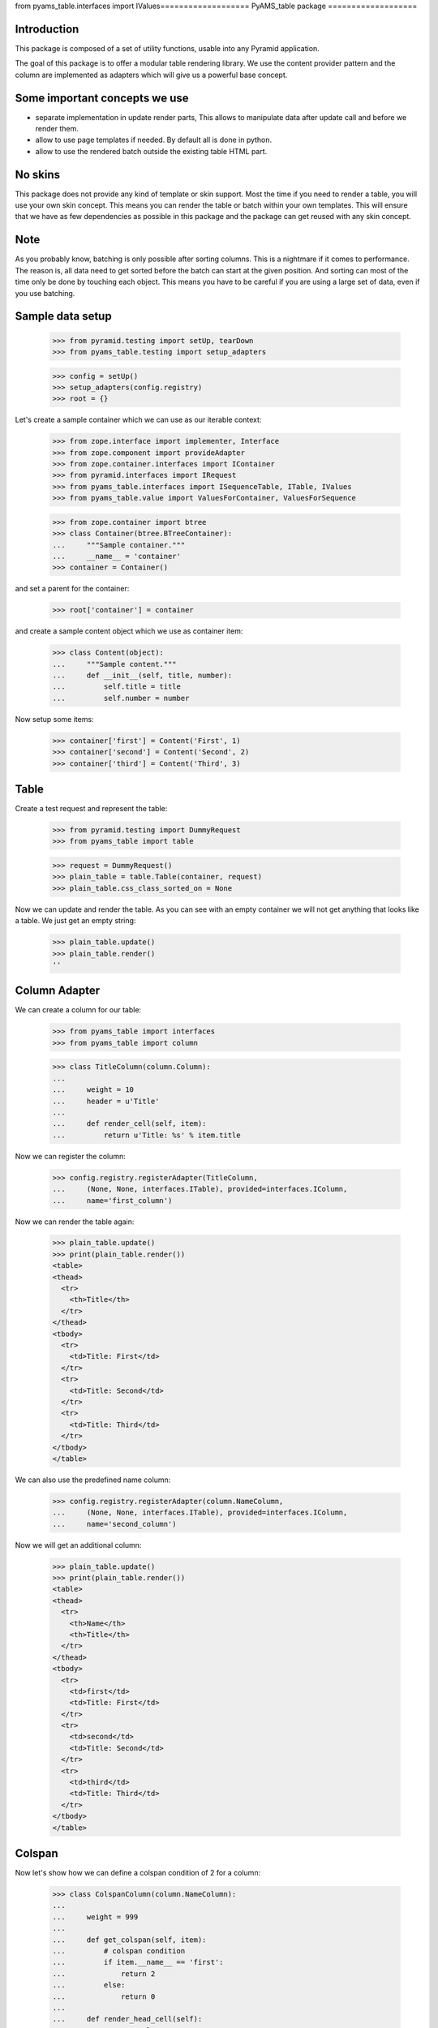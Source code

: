 from pyams_table.interfaces import IValues===================
PyAMS_table package
===================

Introduction
------------

This package is composed of a set of utility functions, usable into any Pyramid application.

The goal of this package is to offer a modular table rendering library. We use
the content provider pattern and the column are implemented as adapters which
will give us a powerful base concept.


Some important concepts we use
------------------------------

- separate implementation in update render parts, This allows to manipulate
  data after update call and before we render them.

- allow to use page templates if needed. By default all is done in python.

- allow to use the rendered batch outside the existing table HTML part.


No skins
--------

This package does not provide any kind of template or skin support. Most the
time if you need to render a table, you will use your own skin concept. This means
you can render the table or batch within your own templates. This will ensure
that we have as few dependencies as possible in this package and the package
can get reused with any skin concept.


Note
----

As you probably know, batching is only possible after sorting columns. This is
a nightmare if it comes to performance. The reason is, all data need to get
sorted before the batch can start at the given position. And sorting can most
of the time only be done by touching each object. This means you have to be careful
if you are using a large set of data, even if you use batching.


Sample data setup
-----------------

    >>> from pyramid.testing import setUp, tearDown
    >>> from pyams_table.testing import setup_adapters

    >>> config = setUp()
    >>> setup_adapters(config.registry)
    >>> root = {}
    
Let's create a sample container which we can use as our iterable context:

    >>> from zope.interface import implementer, Interface
    >>> from zope.component import provideAdapter
    >>> from zope.container.interfaces import IContainer
    >>> from pyramid.interfaces import IRequest
    >>> from pyams_table.interfaces import ISequenceTable, ITable, IValues
    >>> from pyams_table.value import ValuesForContainer, ValuesForSequence

    >>> from zope.container import btree
    >>> class Container(btree.BTreeContainer):
    ...     """Sample container."""
    ...     __name__ = 'container'
    >>> container = Container()

and set a parent for the container:

    >>> root['container'] = container

and create a sample content object which we use as container item:

    >>> class Content(object):
    ...     """Sample content."""
    ...     def __init__(self, title, number):
    ...         self.title = title
    ...         self.number = number

Now setup some items:

    >>> container['first'] = Content('First', 1)
    >>> container['second'] = Content('Second', 2)
    >>> container['third'] = Content('Third', 3)


Table
-----

Create a test request and represent the table:

    >>> from pyramid.testing import DummyRequest
    >>> from pyams_table import table
    
    >>> request = DummyRequest()
    >>> plain_table = table.Table(container, request)
    >>> plain_table.css_class_sorted_on = None

Now we can update and render the table. As you can see with an empty container
we will not get anything that looks like a table. We just get an empty string:

    >>> plain_table.update()
    >>> plain_table.render()
    ''


Column Adapter
--------------

We can create a column for our table:

    >>> from pyams_table import interfaces
    >>> from pyams_table import column

    >>> class TitleColumn(column.Column):
    ...
    ...     weight = 10
    ...     header = u'Title'
    ...
    ...     def render_cell(self, item):
    ...         return u'Title: %s' % item.title

Now we can register the column:

    >>> config.registry.registerAdapter(TitleColumn,
    ...     (None, None, interfaces.ITable), provided=interfaces.IColumn,
    ...     name='first_column')

Now we can render the table again:

    >>> plain_table.update()
    >>> print(plain_table.render())
    <table>
    <thead>
      <tr>
        <th>Title</th>
      </tr>
    </thead>
    <tbody>
      <tr>
        <td>Title: First</td>
      </tr>
      <tr>
        <td>Title: Second</td>
      </tr>
      <tr>
        <td>Title: Third</td>
      </tr>
    </tbody>
    </table>

We can also use the predefined name column:

    >>> config.registry.registerAdapter(column.NameColumn,
    ...     (None, None, interfaces.ITable), provided=interfaces.IColumn,
    ...     name='second_column')

Now we will get an additional column:

    >>> plain_table.update()
    >>> print(plain_table.render())
    <table>
    <thead>
      <tr>
        <th>Name</th>
        <th>Title</th>
      </tr>
    </thead>
    <tbody>
      <tr>
        <td>first</td>
        <td>Title: First</td>
      </tr>
      <tr>
        <td>second</td>
        <td>Title: Second</td>
      </tr>
      <tr>
        <td>third</td>
        <td>Title: Third</td>
      </tr>
    </tbody>
    </table>


Colspan
-------

Now let's show how we can define a colspan condition of 2 for a column:

    >>> class ColspanColumn(column.NameColumn):
    ...
    ...     weight = 999
    ...
    ...     def get_colspan(self, item):
    ...         # colspan condition
    ...         if item.__name__ == 'first':
    ...             return 2
    ...         else:
    ...             return 0
    ...
    ...     def render_head_cell(self):
    ...         return 'Colspan'
    ...
    ...     def render_cell(self, item):
    ...         return 'colspan: %s' % item.title

Now we register this column adapter as colspanColumn:

    >>> config.registry.registerAdapter(ColspanColumn,
    ...     (None, None, interfaces.ITable), provided=interfaces.IColumn,
    ...      name='colspan_column')

Now you can see that the colspan of the ColspanAdapter is larger than the table.
This will raise a ValueError:

    >>> plain_table.update()
    Traceback (most recent call last):
    ...
    ValueError: Colspan for column '<ColspanColumn 'colspan_column'>' is larger than the table.

But if we set the column as first row, it will render the colspan correctly:

    >>> class CorrectColspanColumn(ColspanColumn):
    ...     """Colspan with correct weight."""
    ...
    ...     weight = -1  # NameColumn is 0

Register and render the table again:

    >>> config.registry.registerAdapter(CorrectColspanColumn,
    ...     (None, None, interfaces.ITable), provided=interfaces.IColumn,
    ...      name='colspan_column')

    >>> plain_table.update()
    >>> print(plain_table.render())
    <table>
    <thead>
      <tr>
        <th>Colspan</th>
        <th>Name</th>
        <th>Title</th>
      </tr>
    </thead>
    <tbody>
      <tr>
        <td colspan="2">colspan: First</td>
        <td>Title: First</td>
      </tr>
      <tr>
        <td>colspan: Second</td>
        <td>second</td>
        <td>Title: Second</td>
      </tr>
      <tr>
        <td>colspan: Third</td>
        <td>third</td>
        <td>Title: Third</td>
      </tr>
    </tbody>
    </table>


Setup columns
-------------

The existing implementation allows us to define a table in a class without
using the modular adapter pattern for columns.

First we need to define a column which can render a value for our items:

    >>> class SimpleColumn(column.Column):
    ...
    ...     weight = 0
    ...
    ...     def render_cell(self, item):
    ...         return item.title

Let's define our table which defines the columns explicitly. you can also see
that we do not return the columns in the correct order:

    >>> class PrivateTable(table.Table):
    ...     css_class_sorted_on = None
    ...
    ...     def setup_columns(self):
    ...         first_column = TitleColumn(self.context, self.request, self)
    ...         first_column.__name__ = 'title'
    ...         first_column.weight = 1
    ...         second_column = SimpleColumn(self.context, self.request, self)
    ...         second_column.__name__ = 'simple'
    ...         second_column.weight = 2
    ...         second_column.header = 'The second column'
    ...         return [second_column, first_column]

Now we can create, update and render the table and see that this renders a nice
table too:

    >>> private_table = PrivateTable(container, request)
    >>> private_table.update()
    >>> print(private_table.render())
    <table>
    <thead>
      <tr>
        <th>Title</th>
        <th>The second column</th>
      </tr>
    </thead>
    <tbody>
      <tr>
        <td>Title: First</td>
        <td>First</td>
      </tr>
      <tr>
        <td>Title: Second</td>
        <td>Second</td>
      </tr>
      <tr>
        <td>Title: Third</td>
        <td>Third</td>
      </tr>
    </tbody>
    </table>


Cascading Style Sheet
---------------------

Our table and column implementation supports CSS class assignment. Let's define
a table and columns with some css class values:

    >>> class CSSTable(table.Table):
    ...
    ...     css_classes = {'table': 'table',
    ...                    'thead': 'thead',
    ...                    'tbody': 'tbody',
    ...                    'th': 'th',
    ...                    'tr': 'tr',
    ...                    'td': 'td'}
    ...     css_class_sorted_on = None
    ...
    ...     def setup_columns(self):
    ...         first_column = TitleColumn(self.context, self.request, self)
    ...         first_column.__name__ = 'title'
    ...         first_column.__parent__ = self
    ...         first_column.weight = 1
    ...         first_column.css_classes = {'th':'thCol', 'td':'tdCol'}
    ...         second_column = SimpleColumn(self.context, self.request, self)
    ...         second_column.__name__ = 'simple'
    ...         second_column.__parent__ = self
    ...         second_column.weight = 2
    ...         second_column.header = 'The second column'
    ...         return [second_column, first_column]

Now let's see if we got the css class assigned which we defined in the table and
column. Note that the ``th`` and ``td`` got CSS declarations from the table and
from the column:

    >>> css_table = CSSTable(container, request)
    >>> css_table.update()
    >>> print(css_table.render())
    <table class="table">
    <thead class="thead">
      <tr class="tr">
        <th class="thCol th">Title</th>
        <th class="th">The second column</th>
      </tr>
    </thead>
    <tbody class="tbody">
      <tr class="tr">
        <td class="tdCol td">Title: First</td>
        <td class="td">First</td>
      </tr>
      <tr class="tr">
        <td class="tdCol td">Title: Second</td>
        <td class="td">Second</td>
      </tr>
      <tr class="tr">
        <td class="tdCol td">Title: Third</td>
        <td class="td">Third</td>
      </tr>
    </tbody>
    </table>


Alternating table
-----------------

We offer built in support for alternating table rows based on even and odd CSS
classes. Let's define a table including other CSS classes. For even/odd support,
we only need to define the ``css_class_even`` and ``css_class_odd`` CSS classes:

    >>> class AlternatingTable(table.Table):
    ...
    ...     css_classes = {'table': 'table',
    ...                    'thead': 'thead',
    ...                    'tbody': 'tbody',
    ...                    'th': 'th',
    ...                    'tr': 'tr',
    ...                    'td': 'td'}
    ...
    ...     css_class_even = 'even'
    ...     css_class_odd = 'odd'
    ...     css_class_sorted_on = None
    ...
    ...     def setup_columns(self):
    ...         first_column = TitleColumn(self.context, self.request, self)
    ...         first_column.__name__ = 'title'
    ...         first_column.__parent__ = self
    ...         first_column.weight = 1
    ...         first_column.css_classes = {'th':'thCol', 'td':'tdCol'}
    ...         second_column = SimpleColumn(self.context, self.request, self)
    ...         second_column.__name__ = 'simple'
    ...         second_column.__parent__ = self
    ...         second_column.weight = 2
    ...         second_column.header = 'The second column'
    ...         return [second_column, first_column]

Now update and render the new table. As you can see the given ``tr`` class is
added to the even and odd classes:

    >>> alternating_table = AlternatingTable(container, request)
    >>> alternating_table.update()
    >>> print(alternating_table.render())
    <table class="table">
    <thead class="thead">
      <tr class="tr">
        <th class="thCol th">Title</th>
        <th class="th">The second column</th>
      </tr>
    </thead>
    <tbody class="tbody">
      <tr class="even tr">
        <td class="tdCol td">Title: First</td>
        <td class="td">First</td>
      </tr>
      <tr class="odd tr">
        <td class="tdCol td">Title: Second</td>
        <td class="td">Second</td>
      </tr>
      <tr class="even tr">
        <td class="tdCol td">Title: Third</td>
        <td class="td">Third</td>
      </tr>
    </tbody>
    </table>


Class based Table setup
-----------------------

There is a more elegant way to define table rows at class level. We offer
a method which you can use if you need to define some columns called
``addColumn``. Before we define the table. let's define some cell renderer:

    >>> def head_cell_renderer():
    ...     return 'My items'

    >>> def cell_renderer(item):
    ...     return '%s item' % item.title

Now we can define our table and use the custom cell renderer:

    >>> class AddColumnTable(table.Table):
    ...
    ...     css_classes = {'table': 'table',
    ...                    'thead': 'thead',
    ...                    'tbody': 'tbody',
    ...                    'th': 'th',
    ...                    'tr': 'tr',
    ...                    'td': 'td'}
    ...
    ...     css_class_even = 'even'
    ...     css_class_odd = 'odd'
    ...     css_class_sorted_on = None
    ...
    ...     def setup_columns(self):
    ...         return [
    ...             column.add_column(self, TitleColumn, 'title',
    ...                               cell_renderer=cell_renderer,
    ...                               head_cell_renderer=head_cell_renderer,
    ...                               weight=1, colspan=0),
    ...             column.add_column(self, SimpleColumn, name='simple',
    ...                              weight=2, header='The second column',
    ...                              css_classes = {'th':'thCol', 'td':'tdCol'})
    ...             ]

Add some more content::

    >>> container[u'fourth'] = Content('Fourth', 4)
    >>> container[u'zero'] = Content('Zero', 0)

    >>> add_column_table = AddColumnTable(container, request)
    >>> add_column_table.update()
    >>> print(add_column_table.render())
    <table class="table">
    <thead class="thead">
      <tr class="tr">
        <th class="th">My items</th>
        <th class="thCol th">The second column</th>
      </tr>
    </thead>
    <tbody class="tbody">
      <tr class="even tr">
        <td class="td">First item</td>
        <td class="tdCol td">First</td>
      </tr>
      <tr class="odd tr">
        <td class="td">Fourth item</td>
        <td class="tdCol td">Fourth</td>
      </tr>
      <tr class="even tr">
        <td class="td">Second item</td>
        <td class="tdCol td">Second</td>
      </tr>
      <tr class="odd tr">
        <td class="td">Third item</td>
        <td class="tdCol td">Third</td>
      </tr>
      <tr class="even tr">
        <td class="td">Zero item</td>
        <td class="tdCol td">Zero</td>
      </tr>
    </tbody>
    </table>

As you can see the table columns provide all attributes we set in the addColumn
method:

    >>> title_column = add_column_table.rows[0][0][1]
    >>> title_column
    <TitleColumn 'title'>

    >>> title_column.__name__
    'title'

    >>> title_column.__parent__
    <AddColumnTable None>

    >>> title_column.colspan
    0

    >>> title_column.weight
    1

    >>> title_column.header
    'Title'

    >>> title_column.css_classes
    {}

and the second column:

    >>> simple_column = add_column_table.rows[0][1][1]
    >>> simple_column
    <SimpleColumn 'simple'>

    >>> simple_column.__name__
    'simple'

    >>> simple_column.__parent__
    <AddColumnTable None>

    >>> simple_column.colspan
    0

    >>> simple_column.weight
    2

    >>> simple_column.header
    'The second column'

    >>> sorted(simple_column.css_classes.items())
    [('td', 'tdCol'), ('th', 'thCol')]


Headers
-------

We can change the rendering of the header of, e.g, the Title column by
registering a IHeaderColumn adapter. This may be useful for adding links to
column headers for an existing table implementation.

We'll use a fresh almost empty container.:

    >>> container = Container()
    >>> root['container-1'] = container
    >>> container['first'] = Content('First', 1)
    >>> container['second'] = Content('Second', 2)
    >>> container['third'] = Content('Third', 3)

    >>> class myTableClass(table.Table):
    ...     css_class_sorted_on = None

    >>> my_table = myTableClass(container, request)

    >>> class TitleColumn(column.Column):
    ...
    ...     header = u'Title'
    ...     weight = -2
    ...
    ...     def render_cell(self, item):
    ...         return item.title

Now we can register a column adapter directly to our table class:

    >>> config.registry.registerAdapter(TitleColumn,
    ...     (None, None, myTableClass), provided=interfaces.IColumn,
    ...      name='title_column')

And add a registration for a column header - we'll use here the provided generic
sorting header implementation:

    >>> from pyams_table.header import SortingColumnHeader
    >>> config.registry.registerAdapter(SortingColumnHeader,
    ...     (None, None, interfaces.ITable, interfaces.IColumn),
    ...     provided=interfaces.IColumnHeader)

Now we can render the table and we shall see a link in the header. Note that it
is set to switch to descending as the table initially will display the first
column as ascending:

    >>> my_table.update()
    >>> print(my_table.render())
    <table>
    <thead>
    <tr>
     <th><a
      href="?table-sort-on=table-title_column-0&table-sort-order=descending"
      title="Sort">Title</a></th>
    ...
    </table>

If the table is initially set to descending, the link should allow to switch to
ascending again:

    >>> my_table.sort_order = 'descending'
    >>> print(my_table.render())
    <table>
    <thead>
    <tr>
     <th><a
      href="?table-sort-on=table-title_column-0&table-sort-order=ascending"
      title="Sort">Title</a></th>
    ...
    </table>

If the table is ascending but the request was descending,
the link should allow to switch again to ascending:

    >>> descending_request = DummyRequest(params={'table-sort-on': 'table-title_column-0',
    ...                                           'table-sort-order':'descending'})
    >>> my_table = myTableClass(container, descending_request)
    >>> my_table.sortOrder = 'ascending'
    >>> my_table.update()
    >>> print(my_table.render())
    <table>
    <thead>
    <tr>
     <th><a
      href="?table-sort-on=table-title_column-0&table-sort-order=ascending"
      title="Sort">Title</a></th>
    ...
    </table>

    >>> tearDown()
